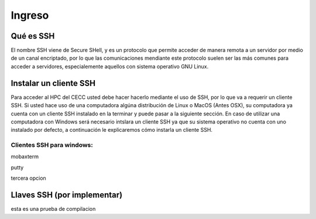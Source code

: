 .. _Ingreso:

Ingreso
=======

Qué es SSH
####################
El nombre SSH viene de Secure SHell, y es un protocolo que permite acceder de manera remota a un servidor por medio de un canal encriptado, por lo que las comunicaciones mendiante este protocolo suelen ser las más comunes para acceder a servidores, especialemente aquellos con sistema operativo GNU Linux.

Instalar un cliente SSH
####################

Para acceder al HPC del CECC usted debe hacer hacerlo mediante el uso de SSH, por lo que va a requerir un cliente SSH. Si usted hace uso de una computadora algúna distribución de Linux o MacOS (Antes OSX), su computadora ya cuenta con un cliente SSH instalado en la terminar y puede pasar a la siguiente sección. En caso de utilizar una computadora con Windows será necesario intslara un cliente SSH ya que su sistema operativo no cuenta con uno instalado por defecto, a continuación le explicaremos cómo instarla un cliente SSH.

Clientes SSH para windows:
************************

mobaxterm

putty

tercera opcion


Llaves SSH (por implementar) 
################

esta es una prueba de compilacion 
